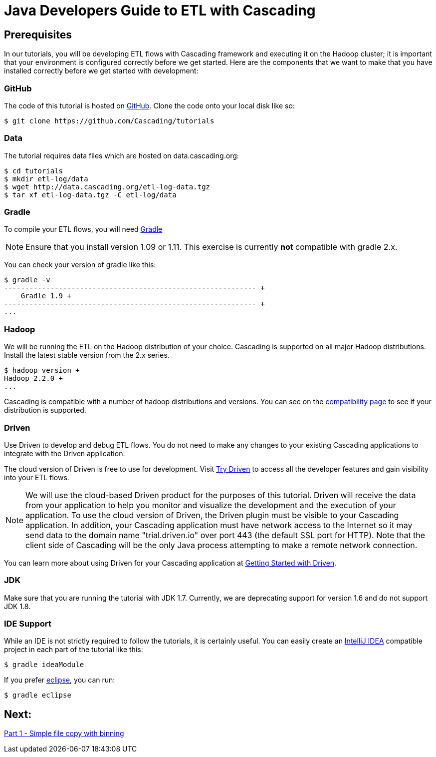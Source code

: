 = Java Developers Guide to ETL with Cascading

== Prerequisites
 
In our tutorials, you will be developing ETL flows with Cascading framework 
and executing it on the Hadoop cluster; it is important that your environment 
is configured correctly before we get started. Here are the components that 
we want to make that you have installed correctly before we get started with 
development:

=== GitHub
 
The code of this tutorial is hosted on 
https://github.com/Cascading/tutorials[GitHub].
Clone the code onto your local disk like so:
 
[source,bash]
----
$ git clone https://github.com/Cascading/tutorials 
----

=== Data
The tutorial requires data files which are hosted on data.cascading.org:

[source,bash]
----
$ cd tutorials
$ mkdir etl-log/data
$ wget http://data.cascading.org/etl-log-data.tgz
$ tar xf etl-log-data.tgz -C etl-log/data
----

=== Gradle    

To compile your ETL flows, you will need http://gradle.org[Gradle]
 
NOTE: Ensure that you install version 1.09 or 1.11. This exercise is 
currently *not* compatible with gradle 2.x.
 
You can check your version of gradle like this: 

[source,bash]
----
$ gradle -v
------------------------------------------------------------ +
    Gradle 1.9 +
------------------------------------------------------------ +
...
---- 

=== Hadoop
We will be running the ETL on the Hadoop distribution of your 
choice. Cascading is supported on all major Hadoop distributions. 
Install the latest stable version from the 2.x series. 

[source,bash]
---- 
$ hadoop version +
Hadoop 2.2.0 +
...
----

Cascading is compatible with a number of hadoop distributions and versions. 
You can see on the http://www.cascading.org/support/compatibility[compatibility page]
to see if your distribution is supported.

=== Driven
 
Use Driven to develop and debug ETL flows. You do not need to make any changes 
to your existing Cascading applications to integrate with the Driven application. 

The cloud version of Driven is free to use for development. Visit 
http://www.driven.io/choose-trial/[Try Driven] to access all the
developer features and gain visibility into your ETL flows.
 
NOTE: We will use the cloud-based Driven product for the purposes of this 
tutorial. Driven will receive the data from your application to help you 
monitor and visualize the development and the execution of your application. 
To use the cloud version of Driven, the Driven plugin must be visible to your Cascading 
application. In addition, your Cascading application must have network access 
to the Internet so it may send data to the domain name "trial.driven.io"
over port 443 (the default SSL port for HTTP). Note that the client side of 
Cascading will be the only Java process attempting to make a remote network 
connection. 

You can learn more about using Driven for your Cascading application 
at http://www.cascading.org/driven/[Getting Started with Driven].

=== JDK 

Make sure that you are running the tutorial with JDK 1.7. Currently, we are deprecating 
support for version 1.6 and do not support JDK 1.8.

=== IDE Support
 
While an IDE is not strictly required to follow the 
tutorials, it is certainly useful. You can easily create an 
http://www.jetbrains.com/idea/[IntelliJ IDEA] compatible project in each part of the tutorial like this:
 
[source,bash]
----
$ gradle ideaModule
----

If you prefer https://www.eclipse.org/[eclipse], you can run:

[source,bash]
---- 
$ gradle eclipse
----

== Next: 
link:part1.html[Part 1 - Simple file copy with binning]

